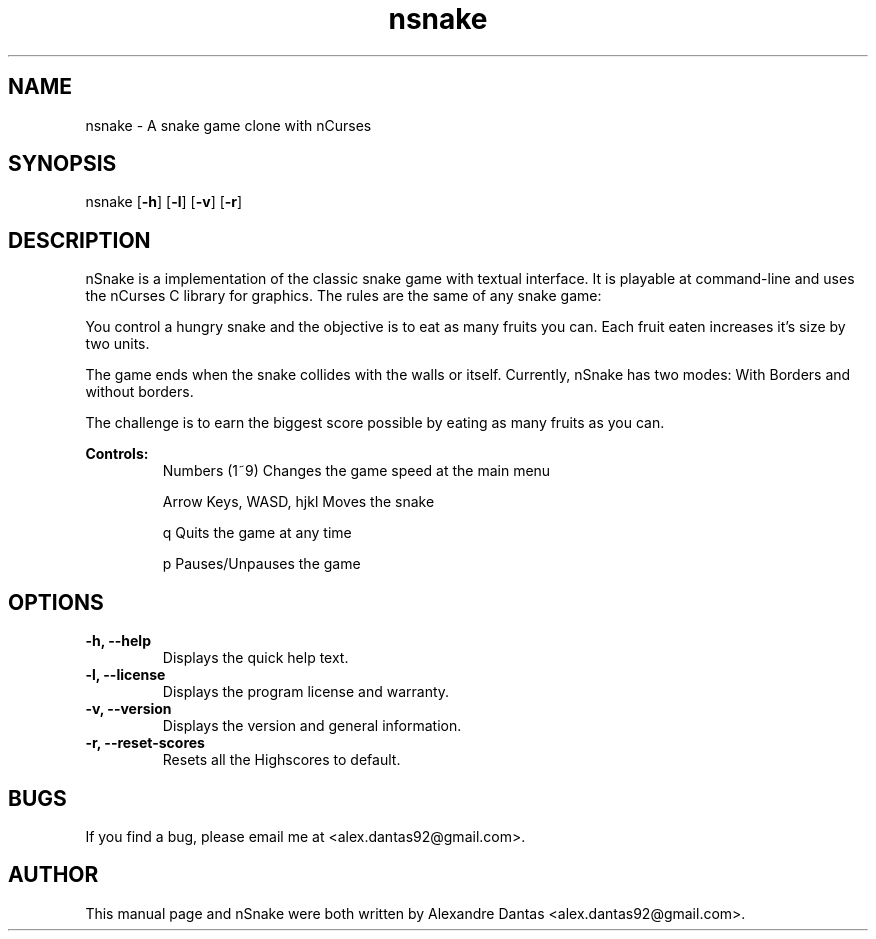 .TH nsnake 6 "Tue, 14 Tue 2013" v1.7 "nSnake v1.7"

.SH NAME
nsnake \- A snake game clone with nCurses

.SH SYNOPSIS
nsnake
.RB [ -h ]
.RB [ -l ]
.RB [ -v ]
.RB [ -r ]

.SH DESCRIPTION
nSnake is a implementation of the classic snake game with textual interface.
It is playable at command-line and uses the nCurses C library for graphics.
The rules are the same of any snake game:

.PP
You control a hungry snake and the objective is to eat as many fruits you can.
Each fruit eaten increases it's size by two units.
.PP
The game ends when the snake collides with the walls or itself. Currently,
nSnake has two modes: With Borders and without borders.
.PP
The challenge is to earn the biggest score possible by eating as many fruits as
you can.

.B Controls:
.RS
Numbers (1~9)             Changes the game speed at the main menu

Arrow Keys, WASD, hjkl    Moves the snake

q                         Quits the game at any time

p                         Pauses/Unpauses the game
.RE

.SH OPTIONS

.TP
.B "-h, --help"
Displays the quick help text.

.TP
.B "-l, --license"
Displays the program license and warranty.

.TP
.B "-v, --version"
Displays the version and general information.

.TP
.B "-r, --reset-scores"
Resets all the Highscores to default.

.SH BUGS
If you find a bug, please email me at <alex.dantas92@gmail.com>.

.SH AUTHOR
This manual page and nSnake were both written by Alexandre Dantas <alex.dantas92@gmail.com>.


